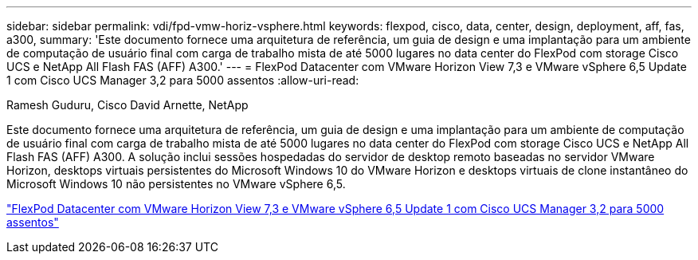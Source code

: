 ---
sidebar: sidebar 
permalink: vdi/fpd-vmw-horiz-vsphere.html 
keywords: flexpod, cisco, data, center, design, deployment, aff, fas, a300, 
summary: 'Este documento fornece uma arquitetura de referência, um guia de design e uma implantação para um ambiente de computação de usuário final com carga de trabalho mista de até 5000 lugares no data center do FlexPod com storage Cisco UCS e NetApp All Flash FAS (AFF) A300.' 
---
= FlexPod Datacenter com VMware Horizon View 7,3 e VMware vSphere 6,5 Update 1 com Cisco UCS Manager 3,2 para 5000 assentos
:allow-uri-read: 


Ramesh Guduru, Cisco David Arnette, NetApp

[role="lead"]
Este documento fornece uma arquitetura de referência, um guia de design e uma implantação para um ambiente de computação de usuário final com carga de trabalho mista de até 5000 lugares no data center do FlexPod com storage Cisco UCS e NetApp All Flash FAS (AFF) A300. A solução inclui sessões hospedadas do servidor de desktop remoto baseadas no servidor VMware Horizon, desktops virtuais persistentes do Microsoft Windows 10 do VMware Horizon e desktops virtuais de clone instantâneo do Microsoft Windows 10 não persistentes no VMware vSphere 6,5.

link:https://www.cisco.com/c/en/us/td/docs/unified_computing/ucs/UCS_CVDs/flexpod_vmware_horizon_n9k_aff_ucsm32.html["FlexPod Datacenter com VMware Horizon View 7,3 e VMware vSphere 6,5 Update 1 com Cisco UCS Manager 3,2 para 5000 assentos"^]
